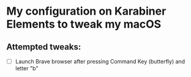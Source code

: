 * My configuration on Karabiner Elements to tweak my macOS

** Attempted tweaks:
  - [ ] Launch Brave browser after pressing Command Key (butterfly) and letter "b"
